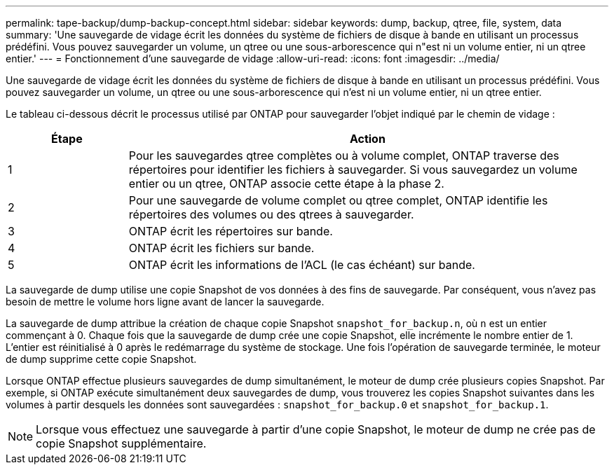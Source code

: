 ---
permalink: tape-backup/dump-backup-concept.html 
sidebar: sidebar 
keywords: dump, backup, qtree, file, system, data 
summary: 'Une sauvegarde de vidage écrit les données du système de fichiers de disque à bande en utilisant un processus prédéfini. Vous pouvez sauvegarder un volume, un qtree ou une sous-arborescence qui n"est ni un volume entier, ni un qtree entier.' 
---
= Fonctionnement d'une sauvegarde de vidage
:allow-uri-read: 
:icons: font
:imagesdir: ../media/


[role="lead"]
Une sauvegarde de vidage écrit les données du système de fichiers de disque à bande en utilisant un processus prédéfini. Vous pouvez sauvegarder un volume, un qtree ou une sous-arborescence qui n'est ni un volume entier, ni un qtree entier.

Le tableau ci-dessous décrit le processus utilisé par ONTAP pour sauvegarder l'objet indiqué par le chemin de vidage :

[cols="1,4"]
|===
| Étape | Action 


 a| 
1
 a| 
Pour les sauvegardes qtree complètes ou à volume complet, ONTAP traverse des répertoires pour identifier les fichiers à sauvegarder. Si vous sauvegardez un volume entier ou un qtree, ONTAP associe cette étape à la phase 2.



 a| 
2
 a| 
Pour une sauvegarde de volume complet ou qtree complet, ONTAP identifie les répertoires des volumes ou des qtrees à sauvegarder.



 a| 
3
 a| 
ONTAP écrit les répertoires sur bande.



 a| 
4
 a| 
ONTAP écrit les fichiers sur bande.



 a| 
5
 a| 
ONTAP écrit les informations de l'ACL (le cas échéant) sur bande.

|===
La sauvegarde de dump utilise une copie Snapshot de vos données à des fins de sauvegarde. Par conséquent, vous n'avez pas besoin de mettre le volume hors ligne avant de lancer la sauvegarde.

La sauvegarde de dump attribue la création de chaque copie Snapshot `snapshot_for_backup.n`, où `n` est un entier commençant à 0. Chaque fois que la sauvegarde de dump crée une copie Snapshot, elle incrémente le nombre entier de 1. L'entier est réinitialisé à 0 après le redémarrage du système de stockage. Une fois l'opération de sauvegarde terminée, le moteur de dump supprime cette copie Snapshot.

Lorsque ONTAP effectue plusieurs sauvegardes de dump simultanément, le moteur de dump crée plusieurs copies Snapshot. Par exemple, si ONTAP exécute simultanément deux sauvegardes de dump, vous trouverez les copies Snapshot suivantes dans les volumes à partir desquels les données sont sauvegardées : `snapshot_for_backup.0` et `snapshot_for_backup.1`.

[NOTE]
====
Lorsque vous effectuez une sauvegarde à partir d'une copie Snapshot, le moteur de dump ne crée pas de copie Snapshot supplémentaire.

====